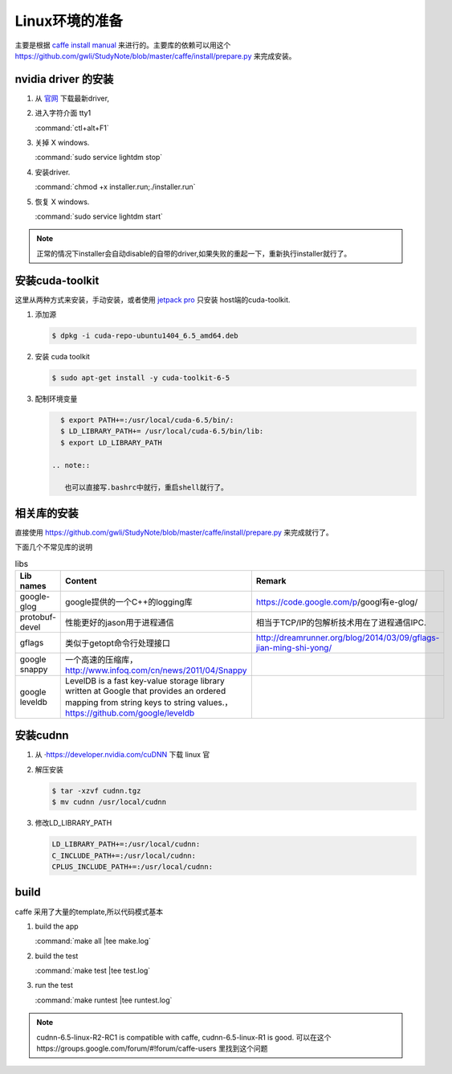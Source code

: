 Linux环境的准备
===============

主要是根据 `caffe install manual <http://caffe.berkeleyvision.org/installation.html>`_ 来进行的。主要库的依赖可以用这个 https://github.com/gwli/StudyNote/blob/master/caffe/install/prepare.py 来完成安装。

nvidia driver 的安装 
---------------------

#. 从 `官网 <http://www.nvidia.com/Download/index.aspx?lang=en-us>`_ 下载最新driver, 

#. 进入字符介面  tty1
   
   :command:`ctl+alt+F1` 

#. 关掉 X windows.

   :command:`sudo service lightdm stop`

#. 安装driver.

   :command:`chmod +x installer.run;./installer.run`

#. 恢复 X windows.
    
   :command:`sudo service lightdm start`

.. note:: 

   正常的情况下installer会自动disable的自带的driver,如果失败的重起一下，重新执行installer就行了。

安装cuda-toolkit
----------------

这里从两种方式来安装，手动安装，或者使用 `jetpack pro <http://developer.download.nvidia.com/embedded/jetson/TK1/docs/2_GetStart/Jeston_TK1_QuickStartGuide.pdf#nameddest=Flashing%20Jetson>`_ 只安装 host端的cuda-toolkit.

#. 添加源

   .. code-block:: bash

      $ dpkg -i cuda-repo-ubuntu1404_6.5_amd64.deb

#. 安装 cuda toolkit

   .. code-block:: bash

      $ sudo apt-get install -y cuda-toolkit-6-5

#. 配制环境变量
   
   .. code-block:: bash

      $ export PATH+=:/usr/local/cuda-6.5/bin/:
      $ LD_LIBRARY_PATH+= /usr/local/cuda-6.5/bin/lib:
      $ export LD_LIBRARY_PATH

    .. note:: 

       也可以直接写.bashrc中就行，重启shell就行了。
   


相关库的安装
------------

直接使用 https://github.com/gwli/StudyNote/blob/master/caffe/install/prepare.py 来完成就行了。

下面几个不常见库的说明

.. csv-table:: libs 
   :header: "Lib names",Content, Remark

   google-glog, google提供的一个C++的logging库, https://code.google.com/p/googl有e-glog/
   protobuf-devel,性能更好的jason用于进程通信,相当于TCP/IP的包解析技术用在了进程通信IPC.
   gflags, 类似于getopt命令行处理接口,http://dreamrunner.org/blog/2014/03/09/gflags-jian-ming-shi-yong/
   google snappy, 一个高速的压缩库，http://www.infoq.com/cn/news/2011/04/Snappy
   google leveldb, LevelDB is a fast key-value storage library written at Google that provides an ordered mapping from string keys to string values.，https://github.com/google/leveldb


安装cudnn 
---------

#. 从 ·https://developer.nvidia.com/cuDNN 下载 linux 官

#. 解压安装

   .. code-block:: bash
      
      $ tar -xzvf cudnn.tgz
      $ mv cudnn /usr/local/cudnn

#. 修改LD_LIBRARY_PATH
      
   .. code-block:: bash

      LD_LIBRARY_PATH+=:/usr/local/cudnn:
      C_INCLUDE_PATH+=:/usr/local/cudnn:
      CPLUS_INCLUDE_PATH+=:/usr/local/cudnn:


build 
-----
caffe 采用了大量的template,所以代码模式基本

.. graphviz::
   
   digraph flow {

       template->code->"PIC so"-> "link to app";
   }



#. build the app
   
   :command:`make all |tee make.log`

#. build the test

   :command:`make test |tee test.log`

#. run the test

   :command:`make runtest |tee runtest.log`


.. note::

   cudnn-6.5-linux-R2-RC1 is compatible with caffe, cudnn-6.5-linux-R1 is good.
   可以在这个https://groups.google.com/forum/#!forum/caffe-users 里找到这个问题
